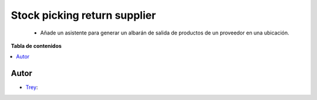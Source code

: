 =============================
Stock picking return supplier
=============================

.. |badge1| image:: https://img.shields.io/badge/licence-AGPL--3-blue.png
    :target: http://www.gnu.org/licenses/agpl-3.0-standalone.html
    :alt: License: AGPL-3

|badge1|

    * Añade un asistente para generar un albarán de salida de productos de un proveedor en una ubicación.

**Tabla de contenidos**

.. contents::
   :local:


Autor
~~~~~

* `Trey <https://www.trey.es>`__:
